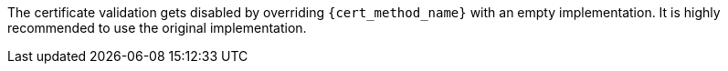 The certificate validation gets disabled by overriding `{cert_method_name}`
with an empty implementation. It is highly recommended to use the original
implementation.
